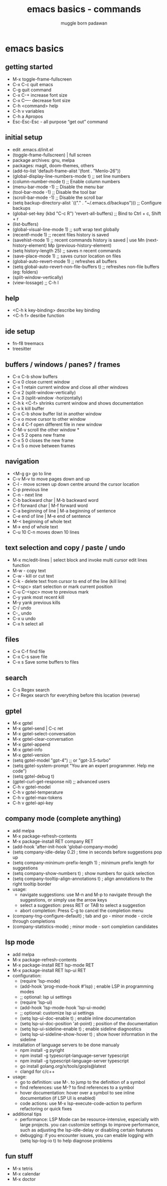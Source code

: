 #+Title: emacs basics - commands
#+Author: muggle born padawan

* emacs basics
** getting started
- M-x toggle-frame-fullscreen
- C-x C-c quit emacs
- C-g quit command
- C-x C-+ increase font size
- C-x C—- decrease font size 
- C-h <command> help 
- C-h v variables
- C-h a Apropos 
- Esc-Esc-Esc - all purpose “get out” command
** initial setup
- edit .emacs.d/init.el
- (toggle-frame-fullscreen) | full screen 
- package archives: gnu, melpa
- packages: magit, doom-themes, others 
- (add-to-list 'default-frame-alist '(font . "Menlo-26"))
- (global-display-line-numbers-mode t) ;; set line numbers
- (column-number-mode t) ;; Enable column numbers
- (menu-bar-mode -1)       ;; Disable the menu bar
- (tool-bar-mode -1)       ;; Disable the tool bar
- (scroll-bar-mode -1)     ;; Disable the scroll bar
- (setq backup-directory-alist `(("." . "~/.emacs.d/backups"))) ;; Configure backups
- (global-set-key (kbd "C-c R") 'revert-all-buffers)  ;; Bind to Ctrl + c, Shift + r
- (list-buffers)
- (global-visual-line-mode 1) ;; soft wrap text globally
- (recentf-mode 1) ;; recent files history is saved 
- (savehist-mode 1) ;; recent commands history is saved | use Mn (next-history-element) Mp (previous-history-element) 
- (setq history-length 25) ;; saves n recent commands 
- (save-place-mode 1) ;; saves cursor location on files 
- (global-auto-revert-mode 1) ;; refreshes all buffers
- (setq global-auto-revert-non-file-buffers t) ;; refreshes non-file buffers (eg: folders)
- (split-window-vertically)
- (view-lossage) ;; C-h l
** help
- <C-h k key-binding> describe key binding
- <C-h f> desribe function 
** ide setup
- fn-f8 treemacs
- treesitter
** buffers / windows / panes? / frames
- C-x C-b show buffers
- C-x 0 close current window
- C-x 1 retain current window and close all other windows
- C-x 2 (split-window-vertically)
- C-x 3 (split-window -horizontally)
- C-h k <C-f> shrinks current window and shows documentation 
- C-x k kill buffer
- C-x C-b show buffer list in another window 
- C-x o move cursor to other window
- C-x 4 C-f open different file in new window
- C-M-v scroll the other window *
- C-x 5 2 opens new frame
- C-x 5 0 closes the new frame 
- C-x 5 o move between frames
** navigation
- <M-g g> go to line
- C-v M-v to move pages down and up
- C-l - move screen up down centre around the cursor location 
- C-p previous line
- C-n - next line
- C-b backward char | M-b backward word
- C-f forward char | M-f forward word 
- C-a beginning of line | M-a beginning of sentence
- C-e end of line | M-e end of sentence 
- M-< beginning of whole text
- M-> end of whole text
- C-u 10 C-n moves down 10 lines 
** text selection and copy / paste / undo 
- M-x mc/edit-lines | select block and invoke multi cursor edit lines function 
- M-w - copy text
- C-w - kill or cut text
- C-k - delete text from cursor to end of the line (kill line)
- C-<spc> start selection or mark current position 
- C-u C-<spc> move to previous mark
- C-y yank most recent kill
- M-y yank previous kills
- C-/ undo 
- C-_ undo
- C-x u undo 
- C-x h select all
** files
- C-x C-f find file
- C-x C-s save file
- C-x s Save some buffers to files
** search
- C-s Regex search
- C-r Regex search for everything before this location (reverse)
** gptel
- M-x gptel
- M-x gptel-send | C-c ret
- M-x gptel-select-conversation
- M-x gptel-clear-conversation
- M-x gptel-append
- M-x gptel-info
- M-x gptel-version
- (setq gptel-model "gpt-4")  ;; or "gpt-3.5-turbo"
- (setq gptel-system-prompt "You are an expert programmer. Help me code")
- (setq gptel-debug t)
- (gptel-curl-get-response nil) ;; advanced users
- C-h v gptel-model
- C-h v gptel-temperature
- C-h v gptel-max-tokens
- C-h v gptel-api-key
** company mode (complete anything)
- add melpa
- M-x package-refresh-contents
- M-x package-install RET company RET
- (add-hook 'after-init-hook 'global-company-mode)
- (setq company-idle-delay 0.2)  ; time in seconds before suggestions pop up
- (setq company-minimum-prefix-length 1)  ; minimum prefix length for suggestions
- (setq company-show-numbers t)  ; show numbers for quick selection
- (setq company-tooltip-align-annotations t)  ; align annotations to the right tooltip border  
- usage:
  - navigate suggestions: use M-n and M-p to navigate through the suggestions, or simply use the arrow keys
  - select a suggestion: press RET or TAB to select a suggestion
  - abort completion: Press C-g to cancel the completion menu
- (company-tng-configure-default) ; tab and go - minor mode - circle through completions 
- (company-statistics-mode) ; minor mode - sort completion candidates
** lsp mode
- add melpa
- M-x package-refresh-contents
- M-x package-install RET lsp-mode RET
- M-x package-install RET lsp-ui RET
- configuration: 
  - (require 'lsp-mode)
  - (add-hook 'prog-mode-hook #'lsp)  ; enable LSP in programming modes
  - ;; optional: lsp ui settings
  - (require 'lsp-ui)
  - (add-hook 'lsp-mode-hook 'lsp-ui-mode)
  - ;; optional: customize lsp ui settings
  - (setq lsp-ui-doc-enable t)  ; enable inline documentation
  - (setq lsp-ui-doc-position 'at-point)  ; position of the documentation
  - (setq lsp-ui-sideline-enable t)  ; enable sideline diagnostics
  - (setq lsp-ui-sideline-show-hover t)  ; show hover information in the sideline
- installation of language servers to be done manualy
  - npm install -g pyright
  - npm install -g typescript-language-server typescript
  - npm install -g typescript-language-server typescript
  - go install golang.org/x/tools/gopls@latest
  - clangd for c/c++
- usage:
  - go to definition: use M-. to jump to the definition of a symbol
  - find references: use M-? to find references to a symbol
  - hover documentation: hover over a symbol to see inline documentation (if LSP UI is enabled)
  - code actions: use M-x lsp-execute-code-action to perform refactoring or quick fixes
- additional tips
  - performance: LSP Mode can be resource-intensive, especially with large projects. you can customize settings to improve performance, such as adjusting the lsp-idle-delay or disabling certain features
  - debugging: if you encounter issues, you can enable logging with (setq lsp-log-io t) to help diagnose problems
** fun stuff
- M-x tetris
- M-x calendar
- M-x doctor
